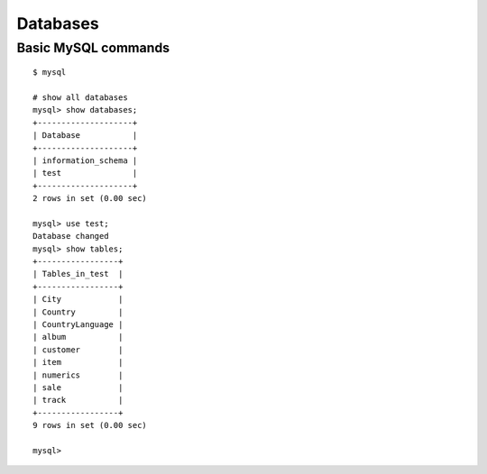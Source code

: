 Databases
=========

=======================
Basic MySQL commands
=======================

::

	$ mysql

	# show all databases 
	mysql> show databases;
	+--------------------+
	| Database           |
	+--------------------+
	| information_schema |
	| test               |
	+--------------------+
	2 rows in set (0.00 sec)

	mysql> use test;
	Database changed
	mysql> show tables;
	+-----------------+
	| Tables_in_test  |
	+-----------------+
	| City            |
	| Country         |
	| CountryLanguage |
	| album           |
	| customer        |
	| item            |
	| numerics        |
	| sale            |
	| track           |
	+-----------------+
	9 rows in set (0.00 sec)

	mysql> 

